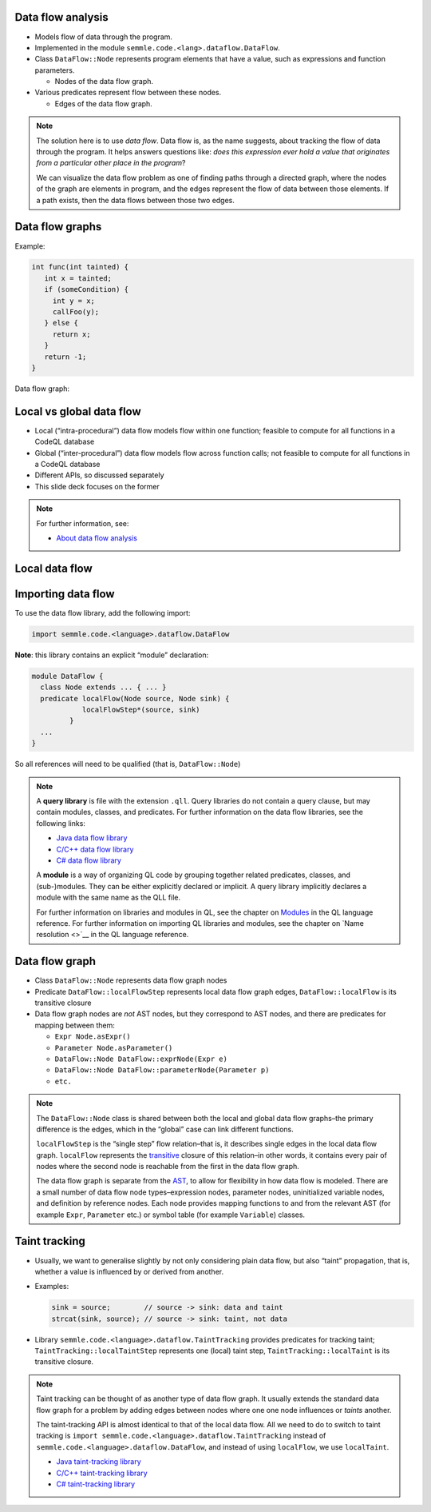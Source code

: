 Data flow analysis
==================

- Models flow of data through the program.
- Implemented in the module ``semmle.code.<lang>.dataflow.DataFlow``.
- Class ``DataFlow::Node`` represents program elements that have a value, such as expressions and function parameters.

  - Nodes of the data flow graph.

- Various predicates represent flow between these nodes.
  
  - Edges of the data flow graph.

.. note::

  The solution here is to use *data flow*. Data flow is, as the name suggests, about tracking the flow of data through the program. It helps answers questions like: *does this expression ever hold a value that originates from a particular other place in the program*?

  We can visualize the data flow problem as one of finding paths through a directed graph, where the nodes of the graph are elements in program, and the edges represent the flow of data between those elements. If a path exists, then the data flows between those two edges.

Data flow graphs
================

.. container:: column-left

   Example:

   .. code-block:: cpp

      int func(int tainted) {
         int x = tainted;
         if (someCondition) {
           int y = x;
           callFoo(y);
         } else {
           return x;
         }
         return -1;
      }
 
.. container:: column-right

  Data flow graph:
   
      .. graphviz::
         
            digraph {
            graph [ dpi = 1000 ]
            node [shape=polygon,sides=4,color=blue4,style="filled,rounded",   fontname=consolas,fontcolor=white]
            a [label=<tainted<BR /><FONT POINT-SIZE="10">ParameterNode</FONT>>]
            b [label=<tainted<BR /><FONT POINT-SIZE="10">ExprNode</FONT>>]
            c [label=<x<BR /><FONT POINT-SIZE="10">ExprNode</FONT>>]
            d [label=<x<BR /><FONT POINT-SIZE="10">ExprNode</FONT>>]
            e [label=<y<BR /><FONT POINT-SIZE="10">ExprNode</FONT>>]
   
            a -> b
            b -> {c, d}
            c -> e
   
         }

Local vs global data flow
=========================

- Local (“intra-procedural”) data flow models flow within one function; feasible to compute for all functions in a CodeQL database
- Global (“inter-procedural”) data flow models flow across function calls; not feasible to compute for all functions in a CodeQL database
- Different APIs, so discussed separately
- This slide deck focuses on the former

.. note::

  For further information, see:

  - `About data flow analysis <https://codeql.github.com/docs/writing-codeql-queries/about-data-flow-analysis/>`__

.. rst-class:: background2

Local data flow
===============

Importing data flow
===================

To use the data flow library, add the following import:

.. code-block:: ql

   import semmle.code.<language>.dataflow.DataFlow

**Note**: this library contains an explicit “module” declaration:

.. code-block:: ql

   module DataFlow {
     class Node extends ... { ... }
     predicate localFlow(Node source, Node sink) {
               localFlowStep*(source, sink)
            }
     ... 
   }

So all references will need to be qualified (that is, ``DataFlow::Node``)

.. note::

  A **query library** is file with the extension ``.qll``. Query libraries do not contain a query clause, but may contain modules, classes, and predicates. 
  For further information on the data flow libraries, see the following links:

  - `Java data flow library <https://codeql.github.com/codeql-standard-libraries/java/semmle/code/java/dataflow/DataFlow.qll/module.DataFlow.html>`__
  - `C/C++ data flow library <https://codeql.github.com/codeql-standard-libraries/cpp/semmle/code/cpp/dataflow/DataFlow.qll/module.DataFlow.html>`__
  - `C# data flow library <https://codeql.github.com/codeql-standard-libraries/csharp/semmle/code/csharp/dataflow/DataFlow.qll/module.DataFlow.html>`__

  A **module** is a way of organizing QL code by grouping together related predicates, classes, and (sub-)modules. They can be either explicitly declared or implicit. A query library implicitly declares a module with the same name as the QLL file.

  For further information on libraries and modules in QL, see the chapter on `Modules <https://codeql.github.com/docs/ql-language-reference/modules/>`__ in the QL language reference.
  For further information on importing QL libraries and modules, see the chapter on `Name resolution <>`__ in the QL language reference.

Data flow graph
===============

- Class ``DataFlow::Node`` represents data flow graph nodes
- Predicate ``DataFlow::localFlowStep`` represents local data flow graph edges, ``DataFlow::localFlow`` is its transitive closure
- Data flow graph nodes are *not* AST nodes, but they correspond to AST nodes, and there are predicates for mapping between them:

  - ``Expr Node.asExpr()``
  - ``Parameter Node.asParameter()``
  - ``DataFlow::Node DataFlow::exprNode(Expr e)``
  - ``DataFlow::Node DataFlow::parameterNode(Parameter p)``
  - ``etc.``

.. note::

  The ``DataFlow::Node`` class is shared between both the local and global data flow graphs–the primary difference is the edges, which in the “global” case can link different functions.

  ``localFlowStep`` is the “single step” flow relation–that is, it describes single edges in the local data flow graph. ``localFlow`` represents the `transitive <https://codeql.github.com/docs/ql-language-reference/recursion/#transitive-closures>`__ closure of this relation–in other words, it contains every pair of nodes where the second node is reachable from the first in the data flow graph.

  The data flow graph is separate from the `AST <https://en.wikipedia.org/wiki/Abstract_syntax_tree>`__, to allow for flexibility in how data flow is modeled. There are a small number of data flow node types–expression nodes, parameter nodes, uninitialized variable nodes, and definition by reference nodes. Each node provides mapping functions to and from the relevant AST (for example ``Expr``, ``Parameter`` etc.) or symbol table (for example ``Variable``) classes.

Taint tracking
==============

- Usually, we want to generalise slightly by not only considering plain data flow, but also “taint” propagation, that is, whether a value is influenced by or derived from another.

- Examples:

  .. code-block:: java
  
    sink = source;        // source -> sink: data and taint
    strcat(sink, source); // source -> sink: taint, not data

- Library ``semmle.code.<language>.dataflow.TaintTracking`` provides predicates for tracking taint; ``TaintTracking::localTaintStep`` represents one (local) taint step, ``TaintTracking::localTaint`` is its transitive closure.

.. note::

  Taint tracking can be thought of as another type of data flow graph. It usually extends the standard data flow graph for a problem by adding edges between nodes where one one node influences or *taints* another.

  The taint-tracking API is almost identical to that of the local data flow. All we need to do to switch to taint tracking is ``import semmle.code.<language>.dataflow.TaintTracking`` instead of ``semmle.code.<language>.dataflow.DataFlow``, and instead of using ``localFlow``, we use ``localTaint``.
  
  - `Java taint-tracking library <https://codeql.github.com/codeql-standard-libraries/java/semmle/code/java/dataflow/TaintTracking.qll/module.TaintTracking.html>`__ 
  - `C/C++ taint-tracking library <https://codeql.github.com/codeql-standard-libraries/cpp/semmle/code/cpp/dataflow/TaintTracking.qll/module.TaintTracking.html>`__ 
  - `C# taint-tracking library <https://codeql.github.com/codeql-standard-libraries/csharp/semmle/code/csharp/dataflow/TaintTracking.qll/module.TaintTracking.html>`__ 
